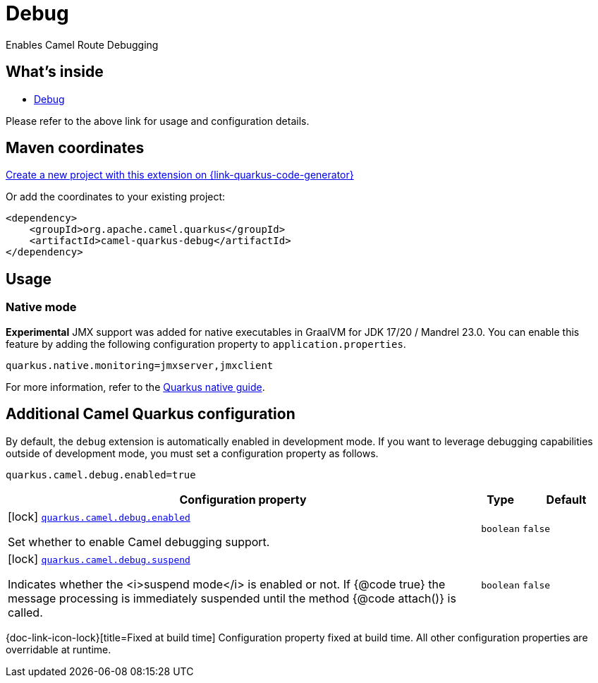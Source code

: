 // Do not edit directly!
// This file was generated by camel-quarkus-maven-plugin:update-extension-doc-page
[id="extensions-debug"]
= Debug
:linkattrs:
:cq-artifact-id: camel-quarkus-debug
:cq-native-supported: true
:cq-status: Stable
:cq-status-deprecation: Stable
:cq-description: Enables Camel Route Debugging
:cq-deprecated: false
:cq-jvm-since: 2.10.0
:cq-native-since: 3.2.0

ifeval::[{doc-show-badges} == true]
[.badges]
[.badge-key]##JVM since##[.badge-supported]##2.10.0## [.badge-key]##Native since##[.badge-supported]##3.2.0##
endif::[]

Enables Camel Route Debugging

[id="extensions-debug-whats-inside"]
== What's inside

* xref:{cq-camel-components}:others:debug.adoc[Debug]

Please refer to the above link for usage and configuration details.

[id="extensions-debug-maven-coordinates"]
== Maven coordinates

https://{link-quarkus-code-generator}/?extension-search=camel-quarkus-debug[Create a new project with this extension on {link-quarkus-code-generator}, window="_blank"]

Or add the coordinates to your existing project:

[source,xml]
----
<dependency>
    <groupId>org.apache.camel.quarkus</groupId>
    <artifactId>camel-quarkus-debug</artifactId>
</dependency>
----
ifeval::[{doc-show-user-guide-link} == true]
Check the xref:user-guide/index.adoc[User guide] for more information about writing Camel Quarkus applications.
endif::[]

[id="extensions-debug-usage"]
== Usage
[id="extensions-debug-usage-native-mode"]
=== Native mode

**Experimental** JMX support was added for native executables in GraalVM for JDK 17/20 / Mandrel 23.0. You can enable this feature by
adding the following configuration property to `application.properties`.

[source,properties]
----
quarkus.native.monitoring=jmxserver,jmxclient
----

For more information, refer to the https://quarkus.io/guides/building-native-image#using-monitoring-options[Quarkus native guide].


[id="extensions-debug-additional-camel-quarkus-configuration"]
== Additional Camel Quarkus configuration

By default, the `debug` extension is automatically enabled in development mode. If you want to leverage debugging
capabilities outside of development mode, you must set a configuration property as follows.

[source,properties]
----
quarkus.camel.debug.enabled=true
----


[width="100%",cols="80,5,15",options="header"]
|===
| Configuration property | Type | Default


|icon:lock[title=Fixed at build time] [[quarkus.camel.debug.enabled]]`link:#quarkus.camel.debug.enabled[quarkus.camel.debug.enabled]`

Set whether to enable Camel debugging support.
| `boolean`
| `false`

|icon:lock[title=Fixed at build time] [[quarkus.camel.debug.suspend]]`link:#quarkus.camel.debug.suspend[quarkus.camel.debug.suspend]`

Indicates whether the <i>suspend mode</i> is enabled or not. If {@code true} the message processing is
immediately suspended until the method {@code attach()} is called.
| `boolean`
| `false`
|===

[.configuration-legend]
{doc-link-icon-lock}[title=Fixed at build time] Configuration property fixed at build time. All other configuration properties are overridable at runtime.


